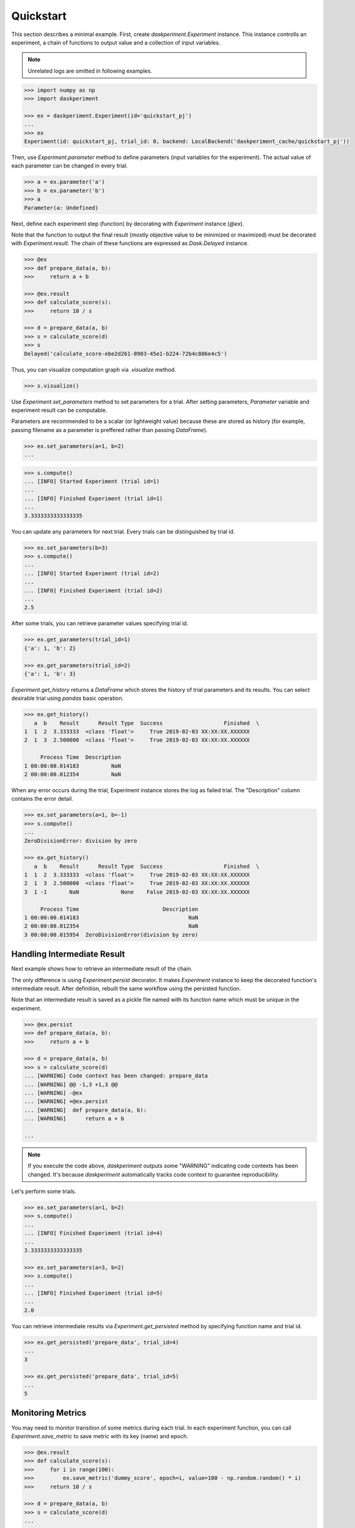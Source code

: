 Quickstart
==========

This section describes a minimal example. First, create `daskperiment.Experiment` instance. This instance controlls an experiment, a chain of functions to output value and a collection of input variables.

.. note::

   Unrelated logs are omitted in following examples.

.. code-block:: python

   >>> import numpy as np
   >>> import daskperiment

   >>> ex = daskperiment.Experiment(id='quickstart_pj')
   ...
   >>> ex
   Experiment(id: quickstart_pj, trial_id: 0, backend: LocalBackend('daskperiment_cache/quickstart_pj'))


Then, use `Experiment.parameter` method to define parameters (input variables for the experiment). The actual value of each parameter can be changed in every trial.

.. code-block:: python

   >>> a = ex.parameter('a')
   >>> b = ex.parameter('b')
   >>> a
   Parameter(a: Undefined)


Next, define each experiment step (function) by decorating with `Experiment` instance (`@ex`).

Note that the function to output the final result (mostly objective value to be minimized or maximized) must be decorated with `Experiment.result`. The chain of these functions are expressed as `Dask.Delayed` instance.


.. code-block:: python

   >>> @ex
   >>> def prepare_data(a, b):
   >>>     return a + b

   >>> @ex.result
   >>> def calculate_score(s):
   >>>     return 10 / s

   >>> d = prepare_data(a, b)
   >>> s = calculate_score(d)
   >>> s
   Delayed('calculate_score-ebe2d261-8903-45e1-b224-72b4c886e4c5')


Thus, you can visualize computation graph via `.visualize` method.


.. code-block:: python

   >>> s.visualize()


Use `Experiment.set_parameters` method to set parameters for a trial. After setting parameters, `Parameter` variable and experiment result can be computable.

Parameters are recommended to be a scalar (or lightweight value) because these are stored as history (for example, passing filename as a parameter is preffered rather than passing `DataFrame`).


.. code-block:: python

   >>> ex.set_parameters(a=1, b=2)
   ...


.. code-block:: python

   >>> s.compute()
   ... [INFO] Started Experiment (trial id=1)
   ...
   ... [INFO] Finished Experiment (trial id=1)
   ...
   3.3333333333333335


You can update any parameters for next trial. Every trials can be distinguished by trial id.


.. code-block:: python

   >>> ex.set_parameters(b=3)
   >>> s.compute()
   ...
   ... [INFO] Started Experiment (trial id=2)
   ...
   ... [INFO] Finished Experiment (trial id=2)
   ...
   2.5


After some trials, you can retrieve parameter values specifying trial id.


.. code-block:: python

   >>> ex.get_parameters(trial_id=1)
   {'a': 1, 'b': 2}

   >>> ex.get_parameters(trial_id=2)
   {'a': 1, 'b': 3}


`Experiment.get_history` returns a `DataFrame` which stores the history of trial parameters and its results. You can select desirable trial using `pandas` basic operation.


.. code-block:: python

   >>> ex.get_history()
      a  b    Result      Result Type  Success                   Finished  \
   1  1  2  3.333333  <class 'float'>     True 2019-02-03 XX:XX:XX.XXXXXX
   2  1  3  2.500000  <class 'float'>     True 2019-02-03 XX:XX:XX.XXXXXX

        Process Time  Description
   1 00:00:00.014183          NaN
   2 00:00:00.012354          NaN

When any error occurs during the trial, Experiment instance stores the log as failed trial. The "Description" column contains the error detail.

.. code-block:: python

   >>> ex.set_parameters(a=1, b=-1)
   >>> s.compute()
   ...
   ZeroDivisionError: division by zero

   >>> ex.get_history()
      a  b    Result      Result Type  Success                   Finished  \
   1  1  2  3.333333  <class 'float'>     True 2019-02-03 XX:XX:XX.XXXXXX
   2  1  3  2.500000  <class 'float'>     True 2019-02-03 XX:XX:XX.XXXXXX
   3  1 -1       NaN             None    False 2019-02-03 XX:XX:XX.XXXXXX

        Process Time                          Description
   1 00:00:00.014183                                  NaN
   2 00:00:00.012354                                  NaN
   3 00:00:00.015954  ZeroDivisionError(division by zero)


Handling Intermediate Result
----------------------------

Next example shows how to retrieve an intermediate result of the chain.

The only difference is using `Experiment.persist` decorator. It makes `Experiment` instance to keep the decorated function's intermediate result. After definition, rebuilt the same workflow using the persisted function.

Note that an intermediate result is saved as a pickle file named with its function name which must be unique in the experiment.

.. code-block:: python

   >>> @ex.persist
   >>> def prepare_data(a, b):
   >>>     return a + b

   >>> d = prepare_data(a, b)
   >>> s = calculate_score(d)
   ... [WARNING] Code context has been changed: prepare_data
   ... [WARNING] @@ -1,3 +1,3 @@
   ... [WARNING] -@ex
   ... [WARNING] +@ex.persist
   ... [WARNING]  def prepare_data(a, b):
   ... [WARNING]      return a + b

   ...

.. note::

   If you execute the code above, `daskperiment` outputs some "WARNING" indicating code contexts has been changed. It's because `daskperiment` automatically tracks code context to guarantee reproducibility.


Let's perform some trials.


.. code-block:: python

   >>> ex.set_parameters(a=1, b=2)
   >>> s.compute()
   ...
   ... [INFO] Finished Experiment (trial id=4)
   ...
   3.3333333333333335

   >>> ex.set_parameters(a=3, b=2)
   >>> s.compute()
   ...
   ... [INFO] Finished Experiment (trial id=5)
   ...
   2.0


You can retrieve intermediate results via `Experiment.get_persisted` method by specifying function name and trial id.


.. code-block:: python

   >>> ex.get_persisted('prepare_data', trial_id=4)
   ...
   3

   >>> ex.get_persisted('prepare_data', trial_id=5)
   ...
   5


Monitoring Metrics
------------------

You may need to monitor transition of some metrics during each trial. In each experiment function, you can call `Experiment.save_metric` to save metric with its key (name) and epoch.


.. code-block:: python

   >>> @ex.result
   >>> def calculate_score(s):
   >>>     for i in range(100):
   >>>         ex.save_metric('dummy_score', epoch=i, value=100 - np.random.random() * i)
   >>>     return 10 / s

   >>> d = prepare_data(a, b)
   >>> s = calculate_score(d)
   ...

   >>> ex.set_parameters(a=1, b=2)
   >>> s.compute()
   ...
   ... [INFO] Finished Experiment (trial id=6)
   ...
   3.3333333333333335


After a trial, you can load saved metric using `Experiment.load_metric` specifying its name and trial_id. As it returns metrics as a `DataFrame`, you can easily investigate them.

.. code-block:: python

   >>> dummy_score = ex.load_metric('dummy_score', trial_id=6)
   >>> dummy_score.head()
   Trial ID           6
   Epoch
   0         100.000000
   1          99.925724
   2          99.616405
   3          98.527259
   4          97.086730

Perform another trial.

.. code-block:: python

   >>> ex.set_parameters(a=3, b=4)
   >>> s.compute()
   ...
   ... [INFO] Finished Experiment (trial id=7)
   ...
   1.4285714285714286


To compare metrics between trials, pass multiple trial ids to `Experiment.load_metric`.

.. code-block:: python

   >>> ex.load_metric('dummy_score', trial_id=[6, 7]).head()
   Trial ID           6           7
   Epoch
   0         100.000000  100.000000
   1          99.925724   99.497605
   2          99.616405   99.459706
   3          98.527259   98.027079
   4          97.086730   99.517617

Check Code Context
------------------

During the trials, `daskperiment` tracks code contexts decorated with `Experiment` decorators.

To check the tracked code contexts, use `Experiment.get_code` specifying trial id (if is not specified, it returns current code).


.. code-block:: python

   >>> ex.get_code()
   @ex.persist
   def prepare_data(a, b):
       return a + b


   @ex.result
   def calculate_score(s):
       for i in range(100):
           ex.save_metric('dummy_score', epoch=i, value=100 - np.random.random() * i)

       return 10 / s

   >>> ex.get_code(trial_id=1)
   @ex
   def prepare_data(a, b):
       return a + b


   @ex.result
   def calculate_score(s):
       return 10 / s

Each code context is also saved as a text file per trial id. So it is easy to handle by diff tools and Git.


Function Purity And Handling Randomness
---------------------------------------

To make the experiment reproducible, all the experiment step should be "pure" function (it always returns the same outputs if the inputs to it are the same). In other words, the function should not have internal state nor randomness.

`daskperiment` checks whether each experiment step is pure. It internally stores the hash of inputs and output, and issues a warning if its output is changed even though the inputs are unchanged.　

To illustrate this, add randomness to the example code.

.. code-block:: python

   >>> @ex.result
   >>> def calculate_score(s):
   >>>     for i in range(100):
   >>>         ex.save_metric('dummy_score', epoch=i, value=100 - np.random.random() * i)

   >>>     return 10 / s + np.random.random()

   >>> d = prepare_data(a, b)
   >>> s = calculate_score(d)

Because of the code change, it outputs the different results even though its inputs (parameters) are the same. In this case, `daskperiment` issuess the warning.

.. code-block:: python

   >>> s.compute()
   ...
   ... [INFO] Random seed is not provided, initialized with generated seed: 1336143935
   ...
   ... [WARNING] Experiment step result is changed with the same input: (step: calculate_score, args: (7,), kwargs: {})
   ... [INFO] Finished Experiment (trial id=8)
   2.1481070929378823

This function outputs different result in every trial because of the randomness.
To make the function reproducible, random seed should be provided.

To do this, pass `seed` argument to `compute` method. Note that this trial issue the warning because its result is different to the previous result (no seed).

.. code-block:: python

   >>> s.compute(seed=1)
   ...
   ... [INFO] Random seed is initialized with given seed: 1
   ...
   ... [WARNING] Experiment step result is changed with the same input: (step: calculate_score, args: (7,), kwargs: {})
   ... [INFO] Finished Experiment (trial id=9)
   1.7552163303435249

Another trial with the same seed doesn't issue the warning, because the result is unchanged.

.. code-block:: python

   >>> s.compute(seed=1)
   ...
   ... [INFO] Random seed is initialized with given seed: 1
   ...
   ... [INFO] Finished Experiment (trial id=9)
   1.7552163303435249

Save Experiment Status
----------------------


`daskperiment` automatically saves its internal state when a experiment result is computed (when `.compute` is called). Also, `Experiment` instance recovers previous state when it is instanciated.

Following example instanciates `Experiment` instance using the same id as above. Thus, the created `Experiment` recovers its previous trial history.

.. code-block:: python

   >>> ex_new = daskperiment.Experiment(id='quickstart_pj')

Calling `.get_history` returns information of previous trials.

.. code-block:: python

   >>> ex_new.get_history()
   ...


Also, `Experiment` instance automatically detects the environment change from its previous trial. Following is a sample log when package update is detected (`pandas` 0.23.4 -> 0.24.0).


.. code-block:: python

   ... [INFO] Loaded Experiment(id: quickstart_pj, trial_id: 14) from path=daskperiment_cache/quickstart_pj/quickstart_pj.pkl
   ... [WARNING] Installed Python packages have been changed
   ... [WARNING] @@ -142 +142 @@
   ... [WARNING] -pandas 0.23.4 (/Users/sinhrks/anaconda/lib/python3.6/site-packages)
   ... [WARNING] +pandas 0.24.0 (/Users/sinhrks/anaconda/lib/python3.6/site-packages)
